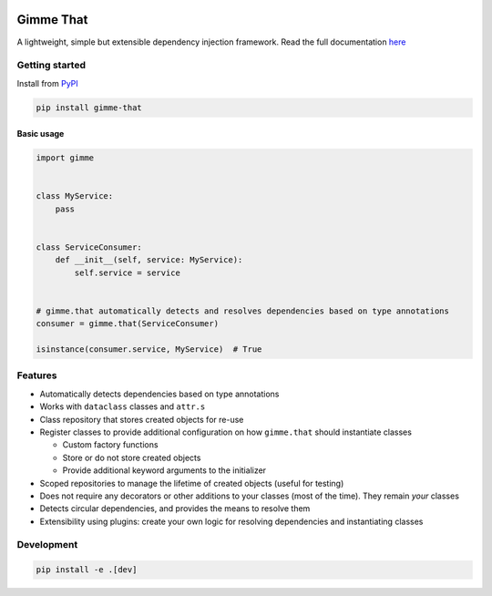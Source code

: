 .. image:: https://github.com/elfjes/gimme-that/actions/workflows/main.yml/badge.svg?branch=master
  :target: https://github.com/elfjes/gimme-that/actions/workflows/main.yml
  :alt: Github Actions

.. image:: https://badge.fury.io/py/gimme-that.svg
  :target: https://pypi.org/project/gimme-that
  :alt: PyPI - Package version

.. image:: https://img.shields.io/pypi/pyversions/gimme-that
  :target: https://pypi.org/project/gimme-that
  :alt: PyPI - Python Version

.. image:: https://codecov.io/gh/elfjes/gimme-that/branch/master/graph/badge.svg
  :target: https://codecov.io/gh/elfjes/gimme-that

.. image:: https://readthedocs.org/projects/gimme-that/badge/?version=latest
  :target: https://gimme-that.readthedocs.io/en/latest/
  :alt: Read the Docs

Gimme That
===========
A lightweight, simple but extensible dependency injection framework. Read the full documentation
`here <https://gimme-that.readthedocs.io>`_

Getting started
----------------
Install from `PyPI <https://pypi.org/project/gimme-that>`_

.. code-block::

    pip install gimme-that

Basic usage
#############

.. code-block:: python

    import gimme


    class MyService:
        pass


    class ServiceConsumer:
        def __init__(self, service: MyService):
            self.service = service


    # gimme.that automatically detects and resolves dependencies based on type annotations
    consumer = gimme.that(ServiceConsumer)

    isinstance(consumer.service, MyService)  # True

Features
--------
* Automatically detects dependencies based on type annotations
* Works with ``dataclass`` classes and ``attr.s``
* Class repository that stores created objects for re-use
* Register classes to provide additional configuration on how ``gimme.that`` should instantiate classes

  * Custom factory functions
  * Store or do not store created objects
  * Provide additional keyword arguments to the initializer

* Scoped repositories to manage the lifetime of created objects (useful for testing)
* Does not require any decorators or other additions to your classes (most of the time). They remain `your` classes
* Detects circular dependencies, and provides the means to resolve them
* Extensibility using plugins: create your own logic for resolving dependencies and instantiating classes

Development
------------
.. code-block::

    pip install -e .[dev]


